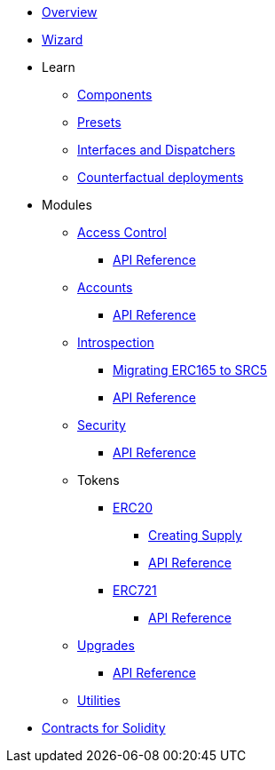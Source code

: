 * xref:index.adoc[Overview]
* xref:wizard.adoc[Wizard]

* Learn

** xref:components.adoc[Components]
** xref:presets.adoc[Presets]
** xref:interfaces.adoc[Interfaces and Dispatchers]
** xref:guides/deployment.adoc[Counterfactual deployments]
// ** xref:udc.adoc[Universal Deployer Contract]

* Modules

** xref:access.adoc[Access Control]
*** xref:/api/access.adoc[API Reference]

** xref:accounts.adoc[Accounts]
*** xref:/api/account.adoc[API Reference]

** xref:introspection.adoc[Introspection]
*** xref:/guides/src5-migration.adoc[Migrating ERC165 to SRC5]
*** xref:/api/introspection.adoc[API Reference]

** xref:security.adoc[Security]
*** xref:/api/security.adoc[API Reference]

** Tokens
*** xref:erc20.adoc[ERC20]
**** xref:/guides/erc20-supply.adoc[Creating Supply]
**** xref:/api/erc20.adoc[API Reference]
*** xref:erc721.adoc[ERC721]
**** xref:/api/erc721.adoc[API Reference]
// *** xref:erc1155.adoc[ERC1155]

** xref:upgrades.adoc[Upgrades]
*** xref:/api/upgrades.adoc[API Reference]

** xref:utilities.adoc[Utilities]

* xref:contracts::index.adoc[Contracts for Solidity]
